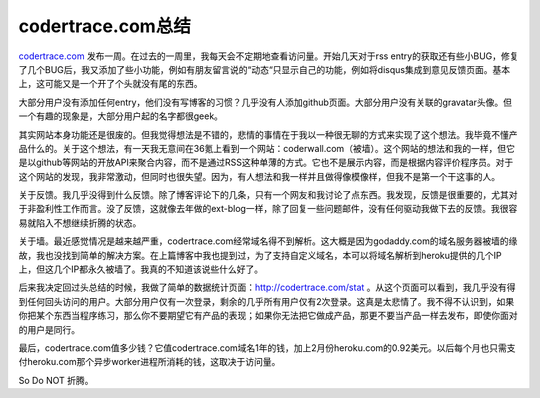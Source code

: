 codertrace.com总结
=======================

codertrace.com_ 发布一周。在过去的一周里，我每天会不定期地查看访问量。开始几天对于rss entry的获取还有些小BUG，修复了几个BUG后，我又添加了些小功能，例如有朋友留言说的“动态“只显示自己的功能，例如将disqus集成到意见反馈页面。基本上，这可能又是一个开了个头就没有尾的东西。

大部分用户没有添加任何entry，他们没有写博客的习惯？几乎没有人添加github页面。大部分用户没有关联的gravatar头像。但一个有趣的现象是，大部分用户起的名字都很geek。

其实网站本身功能还是很废的。但我觉得想法是不错的，悲情的事情在于我以一种很无聊的方式来实现了这个想法。我毕竟不懂产品什么的。关于这个想法，有一天我无意间在36氪上看到一个网站：coderwall.com（被墙）。这个网站的想法和我的一样，但它是以github等网站的开放API来聚合内容，而不是通过RSS这种单薄的方式。它也不是展示内容，而是根据内容评价程序员。对于这个网站的发现，我非常激动，但同时也很失望。因为，有人想法和我一样并且做得像模像样，但我不是第一个干这事的人。

关于反馈。我几乎没得到什么反馈。除了博客评论下的几条，只有一个网友和我讨论了点东西。我发现，反馈是很重要的，尤其对于非盈利性工作而言。没了反馈，这就像去年做的ext-blog一样，除了回复一些问题邮件，没有任何驱动我做下去的反馈。我很容易就陷入不想继续折腾的状态。

关于墙。最近感觉情况是越来越严重，codertrace.com经常域名得不到解析。这大概是因为godaddy.com的域名服务器被墙的缘故，我也没找到简单的解决方案。在上篇博客中我也提到过，为了支持自定义域名，本可以将域名解析到heroku提供的几个IP上，但这几个IP都永久被墙了。我真的不知道该说些什么好了。

后来我决定回过头总结的时候，我做了简单的数据统计页面：http://codertrace.com/stat 。从这个页面可以看到，我几乎没有得到任何回头访问的用户。大部分用户仅有一次登录，剩余的几乎所有用户仅有2次登录。这真是太悲情了。我不得不认识到，如果你把某个东西当程序练习，那么你不要期望它有产品的表现；如果你无法把它做成产品，那更不要当产品一样去发布，即使你面对的用户是同行。

最后，codertrace.com值多少钱？它值codertrace.com域名1年的钱，加上2月份heroku.com的0.92美元。以后每个月也只需支付heroku.com那个异步worker进程所消耗的钱，这取决于访问量。

So Do NOT 折腾。

.. _codertrace.com: http://codertrace.com

